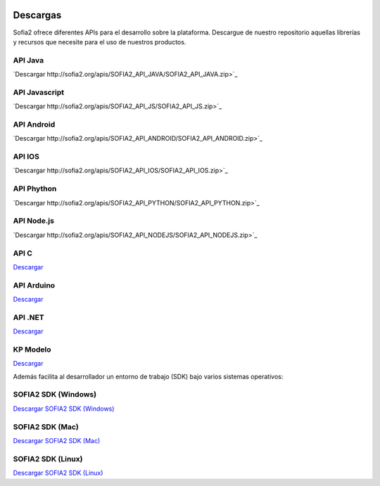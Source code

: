 .. figure::  ./images/logo_sofia2_grande.png
 :align:   center
 
Descargas
=========

Sofia2 ofrece diferentes APIs para el desarrollo sobre la plataforma.
Descargue de nuestro repositorio aquellas librerías y recursos que necesite para el uso de nuestros productos.


API Java
--------
|descargar-mini| `Descargar http://sofia2.org/apis/SOFIA2_API_JAVA/SOFIA2_API_JAVA.zip>`_

API Javascript
--------------
|descargar-mini| `Descargar http://sofia2.org/apis/SOFIA2_API_JS/SOFIA2_API_JS.zip>`_

API Android
-----------
|descargar-mini| `Descargar http://sofia2.org/apis/SOFIA2_API_ANDROID/SOFIA2_API_ANDROID.zip>`_

API IOS
-------
|descargar-mini| `Descargar http://sofia2.org/apis/SOFIA2_API_IOS/SOFIA2_API_IOS.zip>`_

API Phython
-----------
|descargar-mini| `Descargar http://sofia2.org/apis/SOFIA2_API_PYTHON/SOFIA2_API_PYTHON.zip>`_

API Node.js
-----------
|descargar-mini| `Descargar http://sofia2.org/apis/SOFIA2_API_NODEJS/SOFIA2_API_NODEJS.zip>`_

API C
-----
|descargar-mini| `Descargar <http://sofia2.org/apis/SOFIA2_API_C/SOFIA2_API_C.zip>`_


API Arduino
-----------
|descargar-mini| `Descargar <http://sofia2.org/apis/SOFIA2_API_ARDUINO/SOFIA2_API_ARDUINO.zip>`_


API .NET
--------
|descargar-mini| `Descargar <http://sofia2.org/apis/SOFIA2_API_NET/SOFIA2_APINET.zip>`_

KP Modelo
---------
|descargar-mini| `Descargar <http://sofia2.org/sdk/SOFIA2_KP_MODELO.zip>`_






Además facilita al desarrollador un entorno de trabajo (SDK) bajo varios sistemas operativos:

SOFIA2 SDK (Windows)
-------------------
|descargar-windows|_ `Descargar SOFIA2 SDK (Windows) <http://sofia2.org/sdk/SOFIA2_SDK_WIN.zip>`_

SOFIA2 SDK (Mac)
----------------
|descargar-mac|_  `Descargar SOFIA2 SDK (Mac) <sofia2.org/sdk/SOFIA2_SDK_2.9_MAC.zip>`_

SOFIA2 SDK (Linux)
------------------
|descargar-linux|_ `Descargar SOFIA2 SDK (Linux) <http://sofia2.org/sdk/sofia2_sdk_linux.tar>`_



.. |descargar-mini| image:: ./images/mini-download.png
.. |descargar-windows| image:: ./images/downloads-windows.png
.. _descargar-windows: http://sofia2.org/sdk/SOFIA2_SDK_WIN.zip
.. |descargar-linux| image:: ./images/downloads-linux.png
.. _descargar-linux: http://sofia2.org/sdk/sofia2_sdk_linux.tar
.. |descargar-mac| image:: ./images/downloads-apple.png
.. _descargar-mac: http://sofia2.org/sdk/SOFIA2_SDK_2.9_MAC.zip

